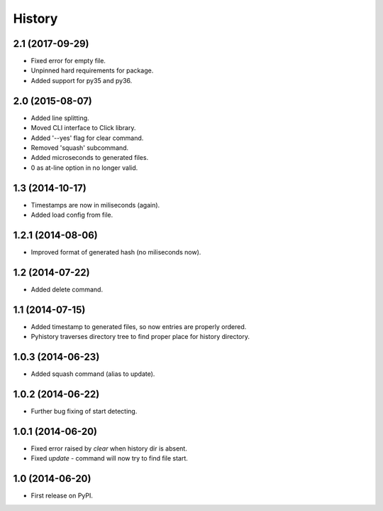 .. :changelog:

History
-------

2.1 (2017-09-29)
++++++++++++++++

* Fixed error for empty file.
* Unpinned hard requirements for package.
* Added support for py35 and py36.

2.0 (2015-08-07)
++++++++++++++++

* Added line splitting.
* Moved CLI interface to Click library.
* Added '--yes' flag for clear command.
* Removed 'squash' subcommand.
* Added microseconds to generated files.
* 0 as at-line option in no longer valid.

1.3 (2014-10-17)
++++++++++++++++

* Timestamps are now in miliseconds (again).
* Added load config from file.

1.2.1 (2014-08-06)
++++++++++++++++++

* Improved format of generated hash (no miliseconds now).

1.2 (2014-07-22)
++++++++++++++++

* Added delete command.

1.1 (2014-07-15)
++++++++++++++++

* Added timestamp to generated files, so now entries are properly ordered.
* Pyhistory traverses directory tree to find proper place for history directory.

1.0.3 (2014-06-23)
++++++++++++++++++

* Added squash command (alias to update).

1.0.2 (2014-06-22)
++++++++++++++++++

* Further bug fixing of start detecting.

1.0.1 (2014-06-20)
++++++++++++++++++

* Fixed error raised by `clear` when history dir is absent.
* Fixed `update` - command will now try to find file start.

1.0 (2014-06-20)
++++++++++++++++

* First release on PyPI.

